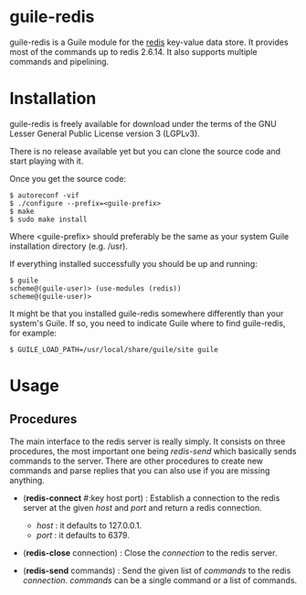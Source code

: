 
* guile-redis

guile-redis is a Guile module for the [[http://redis.io][redis]] key-value data store. It
provides most of the commands up to redis 2.6.14. It also supports
multiple commands and pipelining.


* Installation

guile-redis is freely available for download under the terms of the GNU
Lesser General Public License version 3 (LGPLv3).

There is no release available yet but you can clone the source
code and start playing with it.

Once you get the source code:

    : $ autoreconf -vif
    : $ ./configure --prefix=<guile-prefix>
    : $ make
    : $ sudo make install

Where <guile-prefix> should preferably be the same as your system Guile
installation directory (e.g. /usr).

If everything installed successfully you should be up and running:

    : $ guile
    : scheme@(guile-user)> (use-modules (redis))
    : scheme@(guile-user)>

It might be that you installed guile-redis somewhere differently than
your system's Guile. If so, you need to indicate Guile where to find
guile-redis, for example:

    : $ GUILE_LOAD_PATH=/usr/local/share/guile/site guile

* Usage

** Procedures

The main interface to the redis server is really simply. It consists on
three procedures, the most important one being /redis-send/ which
basically sends commands to the server. There are other procedures to
create new commands and parse replies that you can also use if you are
missing anything.

- (*redis-connect* #:key host port) : Establish a connection to the
  redis server at the given /host/ and /port/ and return a redis
  connection.

  - /host/ : it defaults to 127.0.0.1.
  - /port/ : it defaults to 6379.

- (*redis-close* connection) : Close the /connection/ to the redis
  server.

- (*redis-send* commands) : Send the given list of /commands/ to the
  redis /connection/. /commands/ can be a single command or a list of
  commands.

